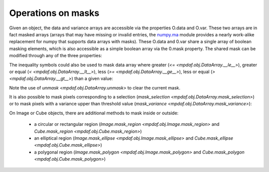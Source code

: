 *******************
Operations on masks
*******************

Given an object, the data and variance arrays are accessible via the properties O.data and O.var.
These two arrays are in fact masked arrays (arrays that may have missing or invalid entries, the `numpy.ma <http://docs.scipy.org/doc/numpy/reference/maskedarray.html>`_ module provides a nearly work-alike replacement for numpy that supports data arrays with masks).
These O.data and 0.var share a single array of boolean masking elements, which is also accessible as a simple boolean array via the 0.mask property. The shared mask can be modified through any of the three properties:

.. ipython::
   :suppress:

   In [4]: import sys

   In [4]: from mpdaf import setup_logging


.. ipython::
   :okwarning:

   In [1]: import numpy as np

   In [1]: import matplotlib.pyplot as plt

   In [2]: from mpdaf.obj import Image

   In [3]: ima = Image('../data/obj/a370II.fits')

   In [3]: ima.data[1000:1500, 800:1800] = np.ma.masked

   # is equivalent to
   In [3]: ima.mask[1000:1500, 800:1800] = True

   @savefig ObjMask1.png width=4in
   In [4]: ima.plot(vmin=1950, vmax=2400, colorbar='v')

   @suppress
   In [4]: plt.close()

The inequality symbols could also be used to mask data array where greater (`<= <mpdaf.obj.DataArray.__le__>`),
greater or equal (`< <mpdaf.obj.DataArray.__lt__>`), less (`>= <mpdaf.obj.DataArray.__ge__>`), less or equal (`> <mpdaf.obj.DataArray.__gt__>`) than a given value:

.. ipython::

  In [1]: ima.unmask()

  In [2]: ima2 = ima > 2000

  In [3]: plt.figure()

  @savefig ObjMask2.png width=4in
  In [4]: ima2.plot(vmin=1950, vmax=2400, colorbar='v')

  @suppress
  In [4]: plt.close()


Note the use of `unmask <mpdaf.obj.DataArray.unmask>` to clear the current mask.

It is also possible to mask pixels corresponding to a selection (`mask_selection <mpdaf.obj.DataArray.mask_selection>`)
or to mask pixels with a variance upper than threshold value (`mask_variance <mpdaf.obj.DataArray.mask_variance>`):

.. ipython::

  In [1]: ima.unmask()

  In [2]: ksel = np.where(ima.data < 2000)

  In [3]: ima.mask_selection(ksel)

  In [3]: plt.figure()

  @savefig ObjMask3.png width=4in
  In [4]: ima.plot(vmin=1950, vmax=2400, colorbar='v')

On Image or Cube objects, there are additional methods to mask inside or outside:

 - a circular or rectangular region (`Image.mask_region <mpdaf.obj.Image.mask_region>` and `Cube.mask_region <mpdaf.obj.Cube.mask_region>`)

 - an elliptical region (`Image.mask_ellipse <mpdaf.obj.Image.mask_ellipse>` and `Cube.mask_ellipse <mpdaf.obj.Cube.mask_ellipse>`)

 - a polygonal region (`Image.mask_polygon <mpdaf.obj.Image.mask_polygon>` and `Cube.mask_polygon <mpdaf.obj.Cube.mask_polygon>`)


.. ipython::

  In [1]: ima.unmask()

  In [2]: ima.mask_region(center=[800.,600.], radius=500., unit_center=None, unit_radius=None, inside=False)

  In [3]: plt.figure()

  @savefig ObjMask4.png width=4in
  In [4]: ima.plot(vmin=1950, vmax=2400, colorbar='v')

.. ipython::
   :suppress:

   In [4]: plt.close("all")

   In [4]: %reset -f
